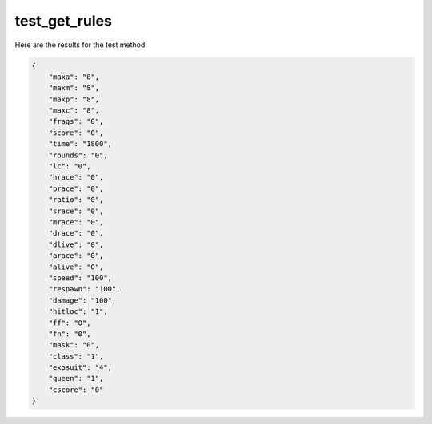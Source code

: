 test_get_rules
==============

Here are the results for the test method.

.. code-block:: json

	{
	    "maxa": "8",
	    "maxm": "8",
	    "maxp": "8",
	    "maxc": "8",
	    "frags": "0",
	    "score": "0",
	    "time": "1800",
	    "rounds": "0",
	    "lc": "0",
	    "hrace": "0",
	    "prace": "0",
	    "ratio": "0",
	    "srace": "0",
	    "mrace": "0",
	    "drace": "0",
	    "dlive": "0",
	    "arace": "0",
	    "alive": "0",
	    "speed": "100",
	    "respawn": "100",
	    "damage": "100",
	    "hitloc": "1",
	    "ff": "0",
	    "fn": "0",
	    "mask": "0",
	    "class": "1",
	    "exosuit": "4",
	    "queen": "1",
	    "cscore": "0"
	}
